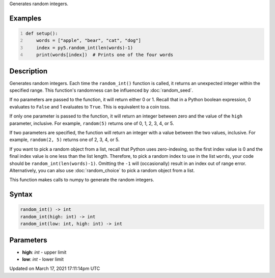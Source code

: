 .. title: random_int()
.. slug: random_int
.. date: 2021-03-17 17:11:14 UTC+00:00
.. tags:
.. category:
.. link:
.. description: py5 random_int() documentation
.. type: text

Generates random integers.

Examples
========

.. raw:: html

    <div class="example-table">

.. raw:: html

    <div class="example-row"><div class="example-cell-image">

.. raw:: html

    </div><div class="example-cell-code">

.. code:: python
    :number-lines:

    def setup():
        words = ["apple", "bear", "cat", "dog"]
        index = py5.random_int(len(words)-1)
        print(words[index])  # Prints one of the four words

.. raw:: html

    </div></div>

.. raw:: html

    </div>

Description
===========

Generates random integers. Each time the ``random_int()`` function is called, it returns an unexpected integer within the specified range. This function's randomness can be influenced by :doc:`random_seed`.

If no parameters are passed to the function, it will return either 0 or 1. Recall that in a Python boolean expression, 0 evaluates to ``False`` and 1 evaluates to ``True``. This is equivalent to a coin toss.

If only one parameter is passed to the function, it will return an integer between zero and the value of the ``high`` parameter, inclusive. For example, ``random(5)`` returns one of 0, 1, 2, 3, 4, or 5.

If two parameters are specified, the function will return an integer with a value between the two values, inclusive. For example, ``random(2, 5)`` returns one of 2, 3, 4, or 5.

If you want to pick a random object from a list, recall that Python uses zero-indexing, so the first index value is 0 and the final index value is one less than the list length. Therefore, to pick a random index to use in the list ``words``, your code should be ``random_int(len(words)-1)``. Omitting the ``-1`` will (occasionally) result in an index out of range error. Alternatively, you can also use :doc:`random_choice` to pick a random object from a list.

This function makes calls to numpy to generate the random integers.

Syntax
======

.. code:: python

    random_int() -> int
    random_int(high: int) -> int
    random_int(low: int, high: int) -> int

Parameters
==========

* **high**: `int` - upper limit
* **low**: `int` - lower limit


Updated on March 17, 2021 17:11:14pm UTC

